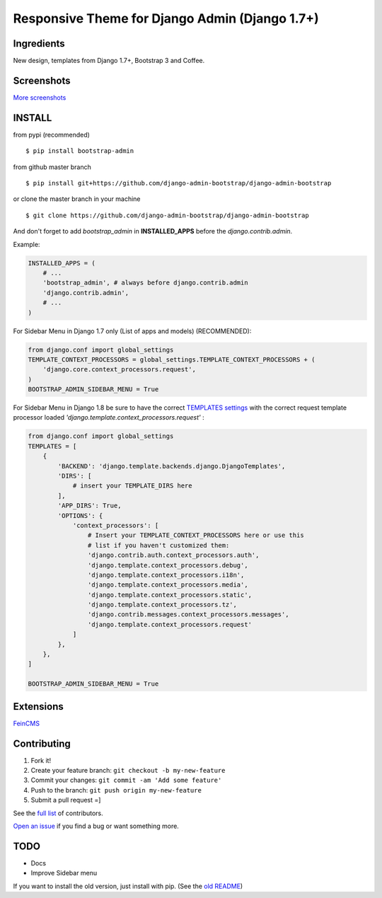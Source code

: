 Responsive Theme for Django Admin (Django 1.7+)
===============================================

.. image:: https://img.shields.io/pypi/dm/bootstrap_admin.svg
    :target: https://pypi.python.org/pypi/bootstrap_admin/
    :alt: Downloads

Ingredients
-----------

New design, templates from Django 1.7+, Bootstrap 3 and Coffee.

Screenshots
-----------

.. image:: https://raw.githubusercontent.com/django-admin-bootstrap/django-admin-bootstrap/master/screenshots/screenshot.png
    :target: https://github.com/django-admin-bootstrap/django-admin-bootstrap/tree/master/screenshots
    :alt: See Screenshots

`More screenshots <https://github.com/django-admin-bootstrap/django-admin-bootstrap/tree/master/screenshots>`_

INSTALL
-------

from pypi (recommended) ::

    $ pip install bootstrap-admin

from github master branch ::

    $ pip install git+https://github.com/django-admin-bootstrap/django-admin-bootstrap

or clone the master branch in your machine ::

    $ git clone https://github.com/django-admin-bootstrap/django-admin-bootstrap

And don't forget to add *bootstrap\_admin* in **INSTALLED\_APPS** before
the *django.contrib.admin*.

Example:

.. code-block:: python

    INSTALLED_APPS = (  
        # ...  
        'bootstrap_admin', # always before django.contrib.admin  
        'django.contrib.admin',  
        # ...  
    )  

For Sidebar Menu in Django 1.7 only (List of apps and models) (RECOMMENDED):

.. code-block:: python

    from django.conf import global_settings
    TEMPLATE_CONTEXT_PROCESSORS = global_settings.TEMPLATE_CONTEXT_PROCESSORS + (
        'django.core.context_processors.request',
    )
    BOOTSTRAP_ADMIN_SIDEBAR_MENU = True

For Sidebar Menu in Django 1.8 be sure to have the correct `TEMPLATES settings <https://docs.djangoproject.com/en/1.8/ref/templates/upgrading/>`_ with the correct request template processor loaded `'django.template.context_processors.request'` :

.. code-block:: python

    from django.conf import global_settings
    TEMPLATES = [
        {
            'BACKEND': 'django.template.backends.django.DjangoTemplates',
            'DIRS': [
                # insert your TEMPLATE_DIRS here
            ],
            'APP_DIRS': True,
            'OPTIONS': {
                'context_processors': [
                    # Insert your TEMPLATE_CONTEXT_PROCESSORS here or use this
                    # list if you haven't customized them:
                    'django.contrib.auth.context_processors.auth',
                    'django.template.context_processors.debug',
                    'django.template.context_processors.i18n',
                    'django.template.context_processors.media',
                    'django.template.context_processors.static',
                    'django.template.context_processors.tz',
                    'django.contrib.messages.context_processors.messages',
                    'django.template.context_processors.request'
                ]
            },
        },
    ]

    BOOTSTRAP_ADMIN_SIDEBAR_MENU = True


Extensions
----------

`FeinCMS <https://github.com/django-admin-bootstrap/django-admin-bootstrap-feincms>`_

Contributing
------------

1. Fork it!
2. Create your feature branch: ``git checkout -b my-new-feature``
3. Commit your changes: ``git commit -am 'Add some feature'``
4. Push to the branch: ``git push origin my-new-feature``
5. Submit a pull request =]

See the `full list <https://github.com/django-admin-bootstrap/django-admin-bootstrap/blob/master/AUTHORS.rst>`_ of contributors.

`Open an
issue <https://github.com/django-admin-bootstrap/django-admin-bootstrap/issues/new>`_
if you find a bug or want something more.

TODO
----

- Docs
- Improve Sidebar menu

If you want to install the old version, just install with pip.
(See the `old README <https://github.com/django-admin-bootstrap/django-admin-bootstrap/blob/master/README-old.rst>`_)


